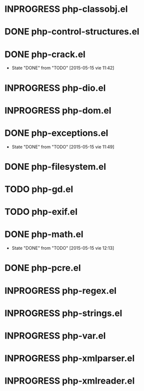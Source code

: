 #+STARTUP: logdone
#+TODO: TODO(t) INPROGRESS(i) FUTURE(f) | DONE(d!) CANCELED(c!) 

* INPROGRESS php-classobj.el

* DONE php-control-structures.el

* DONE php-crack.el
  CLOSED: [2015-05-15 vie 11:42]
  - State "DONE"       from "TODO"       [2015-05-15 vie 11:42]
* INPROGRESS php-dio.el 
* INPROGRESS php-dom.el
* DONE php-exceptions.el
  CLOSED: [2015-05-15 vie 11:49]
  - State "DONE"       from "TODO"       [2015-05-15 vie 11:49]
* DONE php-filesystem.el
* TODO php-gd.el
* TODO php-exif.el
* DONE php-math.el
  CLOSED: [2015-05-15 vie 12:13]
  - State "DONE"       from "TODO"       [2015-05-15 vie 12:13]
* DONE php-pcre.el
* INPROGRESS php-regex.el
* INPROGRESS php-strings.el
* INPROGRESS php-var.el
* INPROGRESS php-xmlparser.el
* INPROGRESS php-xmlreader.el
